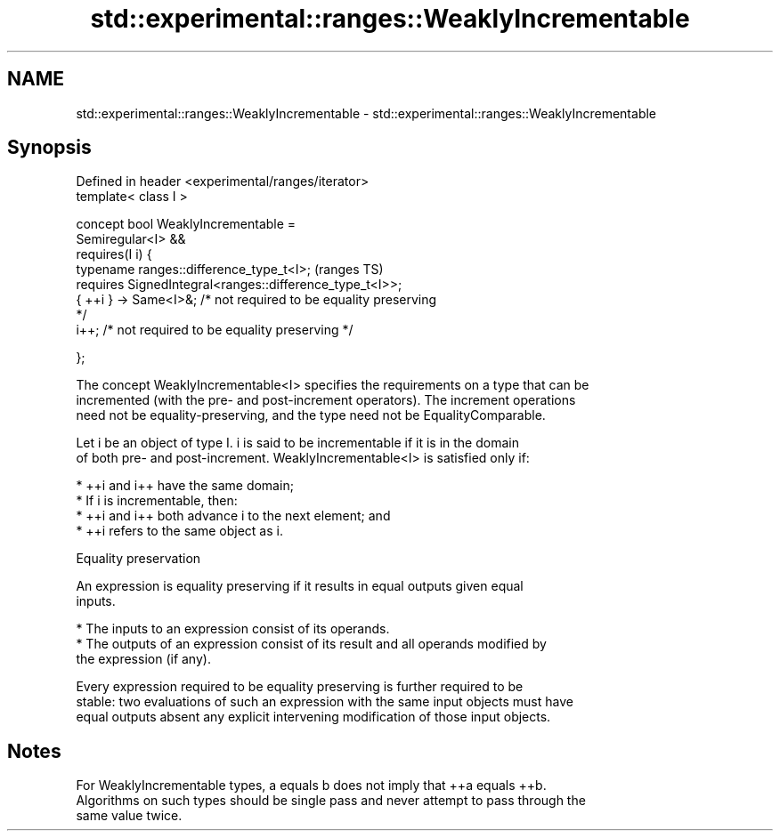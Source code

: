 .TH std::experimental::ranges::WeaklyIncrementable 3 "2024.06.10" "http://cppreference.com" "C++ Standard Libary"
.SH NAME
std::experimental::ranges::WeaklyIncrementable \- std::experimental::ranges::WeaklyIncrementable

.SH Synopsis
   Defined in header <experimental/ranges/iterator>
   template< class I >

   concept bool WeaklyIncrementable =
       Semiregular<I> &&
       requires(I i) {
           typename ranges::difference_type_t<I>;                           (ranges TS)
           requires SignedIntegral<ranges::difference_type_t<I>>;
           { ++i } -> Same<I>&; /* not required to be equality preserving
   */
           i++; /* not required to be equality preserving */

       };

   The concept WeaklyIncrementable<I> specifies the requirements on a type that can be
   incremented (with the pre- and post-increment operators). The increment operations
   need not be equality-preserving, and the type need not be EqualityComparable.

   Let i be an object of type I. i is said to be incrementable if it is in the domain
   of both pre- and post-increment. WeaklyIncrementable<I> is satisfied only if:

     * ++i and i++ have the same domain;
     * If i is incrementable, then:
          * ++i and i++ both advance i to the next element; and
          * ++i refers to the same object as i.

   Equality preservation

   An expression is equality preserving if it results in equal outputs given equal
   inputs.

     * The inputs to an expression consist of its operands.
     * The outputs of an expression consist of its result and all operands modified by
       the expression (if any).

   Every expression required to be equality preserving is further required to be
   stable: two evaluations of such an expression with the same input objects must have
   equal outputs absent any explicit intervening modification of those input objects.

.SH Notes

   For WeaklyIncrementable types, a equals b does not imply that ++a equals ++b.
   Algorithms on such types should be single pass and never attempt to pass through the
   same value twice.
